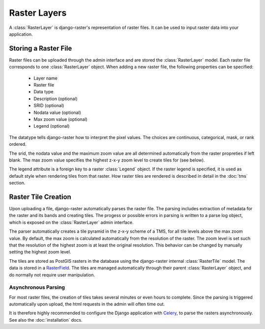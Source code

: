 =============
Raster Layers
=============
A :class:`RasterLayer` is django-raster's representation of raster files. It
can be used to input raster data into your application.

Storing a Raster File
---------------------
Raster files can be uploaded through the admin interface and are stored the
:class:`RasterLayer` model. Each raster file corresponds to one
:class:`RasterLayer` object. When adding a new raster file, the following
properties can be specified:

  - Layer name
  - Raster file
  - Data type
  - Description (optional)
  - SRID (optional)
  - Nodata value (optional)
  - Max zoom value (optional)
  - Legend (optional)

The datatype tells django-raster how to interpret the pixel values. The choices
are continuous, categorical, mask, or rank ordered.

The srid, the nodata value and the maximum zoom value are all determined
automatically from the raster propreties if left blank. The max zoom value
specifies the highest z-x-y zoom level to create tiles for (see below).

The legend attribute is a foreign key to a raster :class:`Legend` object. If
the raster legend is specified, it is used as default style when rendering
tiles from that raster. How raster tiles are rendered is described in detail in
the :doc:`tms` section.

Raster Tile Creation
--------------------
Upon uploading a file, django-raster automatically parses the raster file. The
parsing includes extraction of metadata for the raster and its bands and
creating tiles. The progess or possible errors in parsing is written to a parse
log object, which is exposed on the :class:`RasterLayer` admin interface.

The parser automatically creates a tile pyramid in the z-x-y scheme of a TMS,
for all tile levels above the max zoom value. By default, the max zoom is
calculated automatically from the resolution of the raster. The zoom level
is set such that the resolution of the highest zoom is at least the original
resolution. This behavior can be changed by manually setting the highest zoom
level.

The tiles are stored as PostGIS rasters in the database using the django-raster
internal :class:`RasterTile` model. The data is stored in a `RasterField`__. The tiles are managed
automatically through their parent :class:`RasterLayer` object, and do normally
not require user manipulation.

__ https://docs.djangoproject.com/en/1.9/ref/contrib/gis/model-api/#rasterfield

Asynchronous Parsing
^^^^^^^^^^^^^^^^^^^^
For most raster files, the creation of tiles takes several minutes or even
hours to complete. Since the parsing is triggered automatically upon upload,
the html requests in the admin will often time out.

It is therefore highly recommended to configure the Django application with
`Celery`__, to parse the rasters asynchronously. See also the
:doc:`installation` docs.

__ http://celeryproject.org
